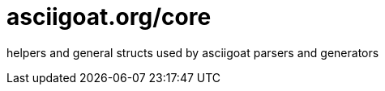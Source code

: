 asciigoat.org/core
==================

helpers and general structs used by asciigoat parsers and generators
